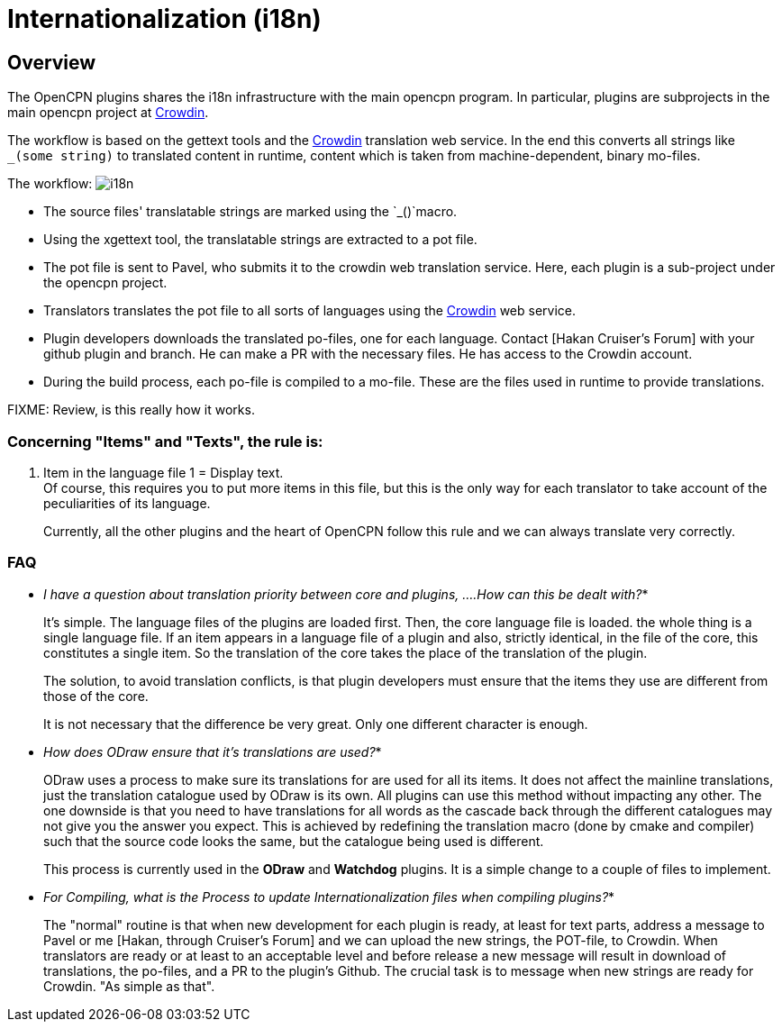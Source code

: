 = Internationalization (i18n)

[[i18n-overview]]
== Overview

The OpenCPN plugins shares the i18n infrastructure with the main
opencpn program. In particular, plugins are subprojects in the
main opencpn project at https://crowdin.net/[Crowdin].

The workflow is based on the gettext tools and the
https://crowdin.net/project/opencpn[Crowdin] translation web service.
In the end this converts all strings like `_(some string)` to translated
content in runtime, content which is taken from machine-dependent,
binary mo-files.

The workflow: image:i18n.png[]

* The source files' translatable strings are marked using the
  `_()`macro.
* Using the xgettext tool, the translatable strings are extracted
  to a pot file.
* The pot file is sent to Pavel, who submits it to the crowdin
  web translation service. Here, each plugin is a sub-project under
  the opencpn project.
* Translators translates the pot file to all sorts of languages using
  the https://crowdin.net/project/opencpn[Crowdin] web service.
* Plugin developers downloads the translated po-files, one for each
  language. Contact [Hakan Cruiser's Forum] with your github plugin and branch.
  He can make a PR with the necessary files. He has access to the Crowdin account.  
* During the build process, each po-file is compiled to a mo-file.
  These are the files used in runtime to provide translations.

FIXME: Review, is this really how it works.

=== Concerning "Items" and "Texts", the rule is:

. Item in the language file 1 = Display text. +
Of course, this requires you to put more items in this file, but this is
the only way for each translator to take account of the peculiarities of
its language.
+
Currently, all the other plugins and the heart of OpenCPN follow this
rule and we can always translate very correctly. +

=== FAQ
* _I have a question about translation priority between core and plugins,
....How can this be dealt with?_*
+
It's simple. The language files of the plugins are loaded first. Then,
the core language file is loaded. the whole thing is a single language
file. If an item appears in a language file of a plugin and also,
strictly identical, in the file of the core, this constitutes a single
item. So the translation of the core takes the place of the translation
of the plugin.
+
The solution, to avoid translation conflicts, is that plugin developers
must ensure that the items they use are different from those of the
core.
+
It is not necessary that the difference be very great. Only one
different character is enough. +

* _How does ODraw ensure that it's translations are used?_*
+
ODraw uses a process to make sure its translations for are used for all
its items. It does not affect the mainline translations, just the
translation catalogue used by ODraw is its own. All plugins can use this
method without impacting any other. The one downside is that you need to
have translations for all words as the cascade back through the
different catalogues may not give you the answer you expect. This is
achieved by redefining the translation macro (done by cmake and
compiler) such that the source code looks the same, but the catalogue
being used is different.
+
This process is currently used in the *ODraw* and *Watchdog* plugins. It
is a simple change to a couple of files to implement.

* _For Compiling, what is the Process to update Internationalization
files when compiling plugins?_*
+
The "normal" routine is that when new development for each plugin is
ready, at least for text parts, address a message to Pavel or me 
[Hakan, through Cruiser's Forum] and we can upload the new strings, 
the POT-file, to Crowdin. When translators
are ready or at least to an acceptable level and before release a new
message will result in download of translations, the po-files, and a PR
to the plugin's Github. The crucial task is to message when new strings
are ready for Crowdin. "As simple as that".
